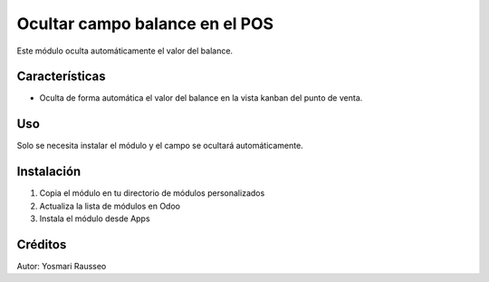 Ocultar campo balance en el POS
=============================
Este módulo oculta automáticamente el valor del balance.


Características
--------------
* Oculta de forma automática el valor del balance en la vista kanban del punto de venta.

Uso
---
Solo se necesita instalar el módulo y el campo se ocultará automáticamente.

Instalación
-----------
1. Copia el módulo en tu directorio de módulos personalizados
2. Actualiza la lista de módulos en Odoo
3. Instala el módulo desde Apps

Créditos
--------
Autor: Yosmari Rausseo